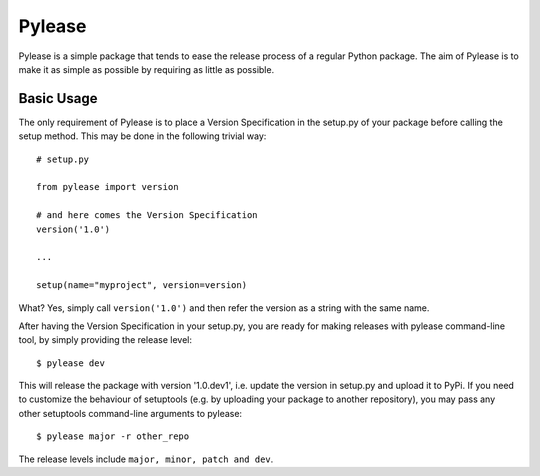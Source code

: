 Pylease
=======

Pylease is a simple package that tends to ease the release process of a regular
Python package. The aim of Pylease is to make it as simple as possible by
requiring as little as possible.

Basic Usage
-----------

The only requirement of Pylease is to place a Version Specification in the
setup.py of your package before calling the setup method. This may be done in
the following trivial way::

    # setup.py

    from pylease import version

    # and here comes the Version Specification
    version('1.0')

    ...

    setup(name="myproject", version=version)


What? Yes, simply call ``version('1.0')`` and then refer the version as a
string with the same name.

After having the Version Specification in your setup.py, you are ready for
making releases with pylease command-line tool, by simply providing the
release level::

    $ pylease dev

This will release the package with version '1.0.dev1', i.e. update the
version in setup.py and upload it to PyPi. If you need to customize the
behaviour of setuptools (e.g. by uploading your package to another
repository), you may pass any other setuptools command-line arguments to
pylease::

    $ pylease major -r other_repo

The release levels include ``major, minor, patch and dev``.